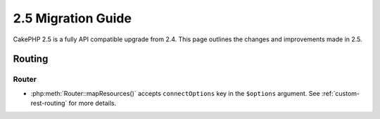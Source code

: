 2.5 Migration Guide
###################

CakePHP 2.5 is a fully API compatible upgrade from 2.4.  This page outlines
the changes and improvements made in 2.5.

Routing
=======

Router
------

- :php:meth:`Router::mapResources()` accepts ``connectOptions`` key in the
  ``$options`` argument. See :ref:`custom-rest-routing` for more details.

